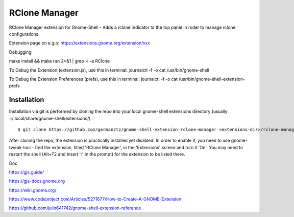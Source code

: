 ============================
RClone Manager
============================

RClone Manager extension for Gnome-Shell - Adds a rclone indicator to the top panel in roder to manage rclone configurations.

Extension page on e.g.o:
https://extensions.gnome.org/extension/xxx

Debugging

make install && make run 2>&1 | grep -i -e RClone

	

To Debug the Extension (extension.js), use this in terminal:
journalctl -f -o cat /usr/bin/gnome-shell

To Debug the Extension Preferences (prefs), use this in terminal:
journalctl -f -o cat /usr/bin/gnome-shell-extension-prefs



Installation
----------------

Installation via git is performed by cloning the repo into your local gnome-shell extensions directory (usually ~/.local/share/gnome-shell/extensions/)::

    $ git clone https://github.com/germanztz/gnome-shell-extension-rclone-manager <extensions-dir>/rclone-manager@daimler.com

After cloning the repo, the extension is practically installed yet disabled. In
order to enable it, you need to use gnome-tweak-tool - find the extension,
titled 'RClone Manager', in the 'Extensions' screen and turn it 'On'.
You may need to restart the shell (Alt+F2 and insert 'r' in the prompt) for the
extension to be listed there.

Doc

https://gjs.guide/

https://gjs-docs.gnome.org

https://wiki.gnome.org/

https://www.codeproject.com/Articles/5271677/How-to-Create-A-GNOME-Extension

https://github.com/julio641742/gnome-shell-extension-reference